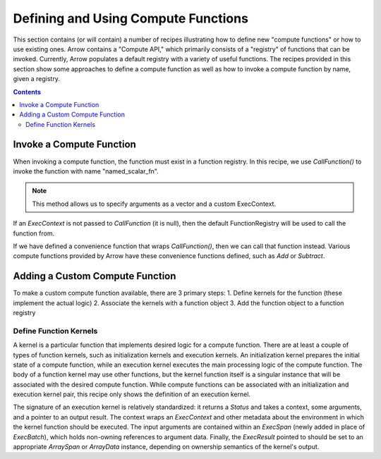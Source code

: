.. Licensed to the Apache Software Foundation (ASF) under one
.. or more contributor license agreements.  See the NOTICE file
.. distributed with this work for additional information
.. regarding copyright ownership.  The ASF licenses this file
.. to you under the Apache License, Version 2.0 (the
.. "License"); you may not use this file except in compliance
.. with the License.  You may obtain a copy of the License at

..   http://www.apache.org/licenses/LICENSE-2.0

.. Unless required by applicable law or agreed to in writing,
.. software distributed under the License is distributed on an
.. "AS IS" BASIS, WITHOUT WARRANTIES OR CONDITIONS OF ANY
.. KIND, either express or implied.  See the License for the
.. specific language governing permissions and limitations
.. under the License.

====================================
Defining and Using Compute Functions
====================================

This section contains (or will contain) a number of recipes illustrating how to
define new "compute functions" or how to use existing ones. Arrow contains a "Compute
API," which primarily consists of a "registry" of functions that can be invoked.
Currently, Arrow populates a default registry with a variety of useful functions. The
recipes provided in this section show some approaches to define a compute function as well
as how to invoke a compute function by name, given a registry.


.. contents::

Invoke a Compute Function
=========================

When invoking a compute function, the function must exist in a function registry. In this
recipe, we use `CallFunction()` to invoke the function with name "named_scalar_fn".

.. recipe:: ../code/compute_fn.cc InvokeByCallFunction
  :caption: Use CallFunction() to invoke a compute function by name
  :dedent: 2

.. note::
    This method allows us to specify arguments as a vector and a custom ExecContext.

If an `ExecContext` is not passed to `CallFunction` (it is null), then the default
FunctionRegistry will be used to call the function from.

If we have defined a convenience function that wraps `CallFunction()`, then we can call
that function instead. Various compute functions provided by Arrow have these convenience
functions defined, such as `Add` or `Subtract`.

.. recipe:: ../code/compute_fn.cc InvokeByConvenienceFunction
  :caption: Use a convenience invocation function to call a compute function
  :dedent: 2


Adding a Custom Compute Function
================================

To make a custom compute function available, there are 3 primary steps:
1. Define kernels for the function (these implement the actual logic)
2. Associate the kernels with a function object
3. Add the function object to a function registry


Define Function Kernels
-----------------------

A kernel is a particular function that implements desired logic for a compute function.
There are at least a couple of types of function kernels, such as initialization kernels
and execution kernels. An initialization kernel prepares the initial state of a compute
function, while an execution kernel executes the main processing logic of the compute
function. The body of a function kernel may use other functions, but the kernel function
itself is a singular instance that will be associated with the desired compute function.
While compute functions can be associated with an initialization and execution kernel
pair, this recipe only shows the definition of an execution kernel.

The signature of an execution kernel is relatively standardized: it returns a `Status` and
takes a context, some arguments, and a pointer to an output result. The context wraps an
`ExecContext` and other metadata about the environment in which the kernel function should
be executed. The input arguments are contained within an `ExecSpan` (newly added in place
of `ExecBatch`), which holds non-owning references to argument data. Finally, the
`ExecResult` pointed to should be set to an appropriate `ArraySpan` or `ArrayData`
instance, depending on ownership semantics of the kernel's output.

.. recipe:: ../code/compute_fn.cc DefineAComputeKernel
  :caption: Define an example compute kernel that uses ScalarHelper from hashing.h to hash
            input values
  :dedent: 2


